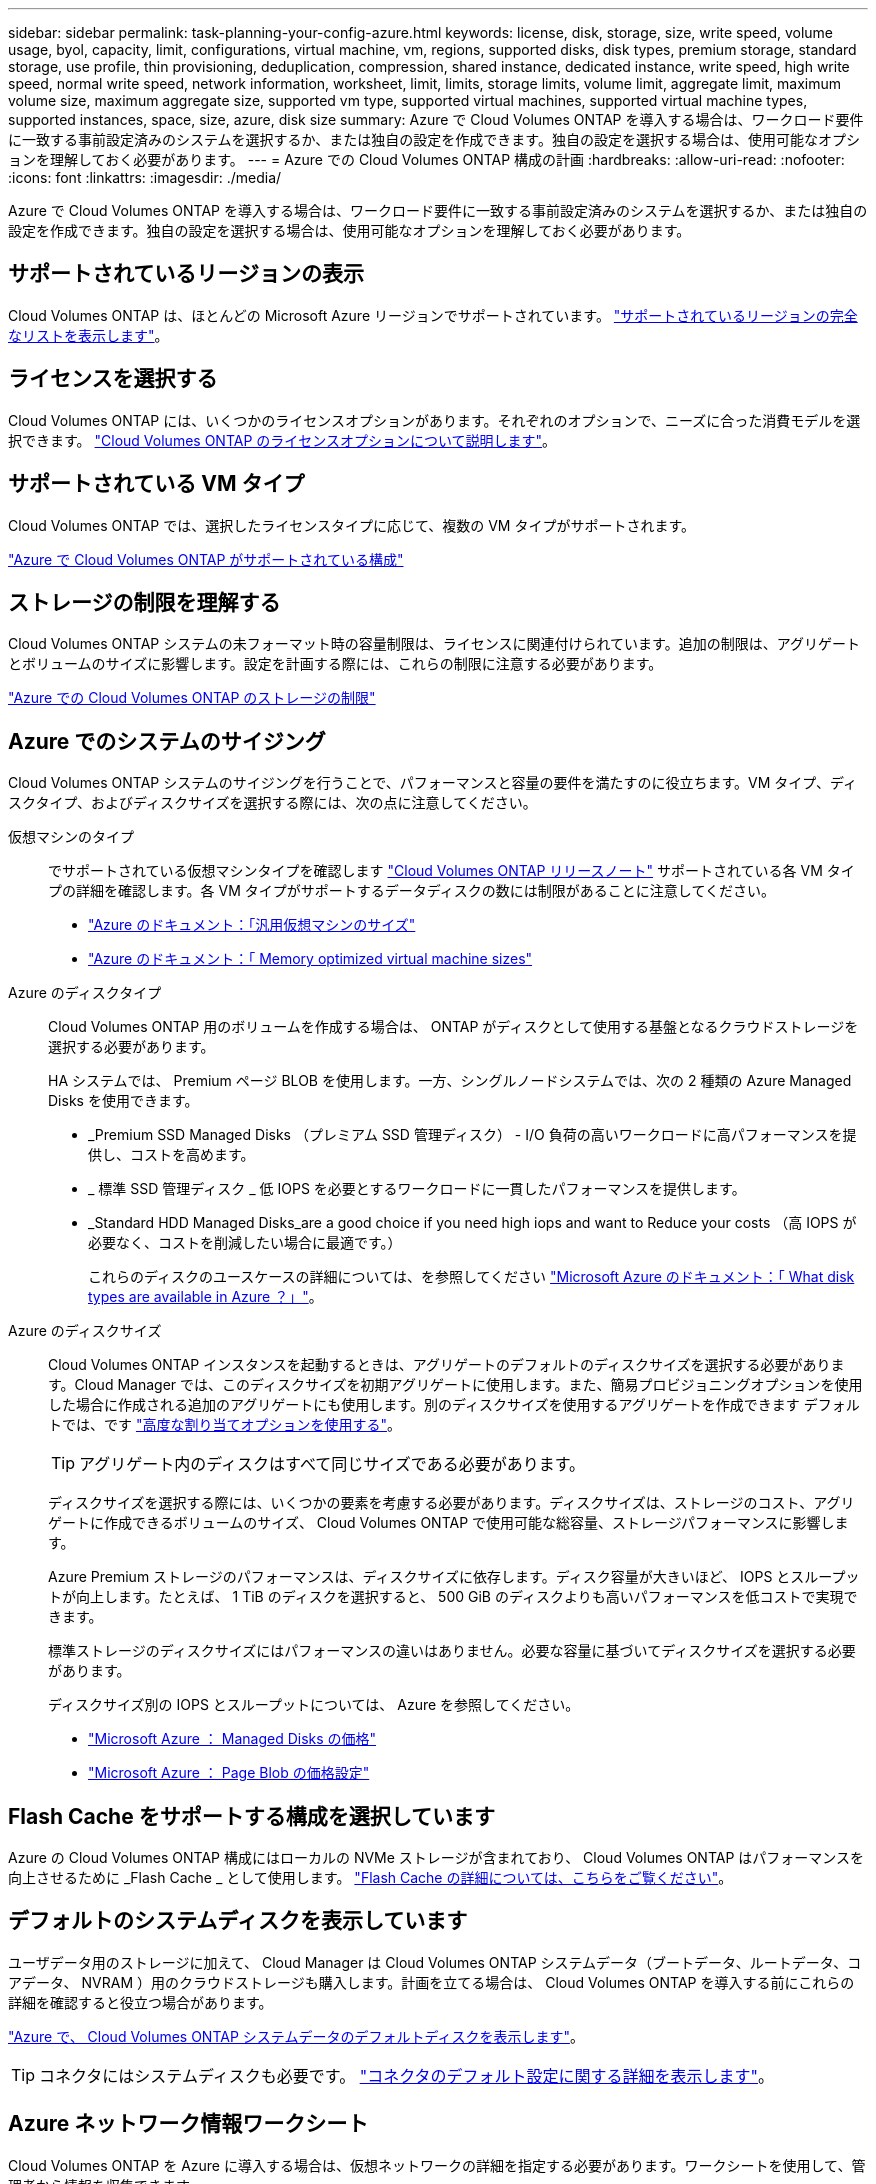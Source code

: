 ---
sidebar: sidebar 
permalink: task-planning-your-config-azure.html 
keywords: license, disk, storage, size, write speed, volume usage, byol, capacity, limit, configurations, virtual machine, vm, regions, supported disks, disk types, premium storage, standard storage, use profile, thin provisioning, deduplication, compression, shared instance, dedicated instance, write speed, high write speed, normal write speed, network information, worksheet, limit, limits, storage limits, volume limit, aggregate limit, maximum volume size, maximum aggregate size, supported vm type, supported virtual machines, supported virtual machine types, supported instances, space, size, azure, disk size 
summary: Azure で Cloud Volumes ONTAP を導入する場合は、ワークロード要件に一致する事前設定済みのシステムを選択するか、または独自の設定を作成できます。独自の設定を選択する場合は、使用可能なオプションを理解しておく必要があります。 
---
= Azure での Cloud Volumes ONTAP 構成の計画
:hardbreaks:
:allow-uri-read: 
:nofooter: 
:icons: font
:linkattrs: 
:imagesdir: ./media/


[role="lead"]
Azure で Cloud Volumes ONTAP を導入する場合は、ワークロード要件に一致する事前設定済みのシステムを選択するか、または独自の設定を作成できます。独自の設定を選択する場合は、使用可能なオプションを理解しておく必要があります。



== サポートされているリージョンの表示

Cloud Volumes ONTAP は、ほとんどの Microsoft Azure リージョンでサポートされています。 https://cloud.netapp.com/cloud-volumes-global-regions["サポートされているリージョンの完全なリストを表示します"^]。



== ライセンスを選択する

Cloud Volumes ONTAP には、いくつかのライセンスオプションがあります。それぞれのオプションで、ニーズに合った消費モデルを選択できます。 link:concept-licensing.html["Cloud Volumes ONTAP のライセンスオプションについて説明します"]。



== サポートされている VM タイプ

Cloud Volumes ONTAP では、選択したライセンスタイプに応じて、複数の VM タイプがサポートされます。

https://docs.netapp.com/us-en/cloud-volumes-ontap-relnotes/reference-configs-azure.html["Azure で Cloud Volumes ONTAP がサポートされている構成"^]



== ストレージの制限を理解する

Cloud Volumes ONTAP システムの未フォーマット時の容量制限は、ライセンスに関連付けられています。追加の制限は、アグリゲートとボリュームのサイズに影響します。設定を計画する際には、これらの制限に注意する必要があります。

https://docs.netapp.com/us-en/cloud-volumes-ontap-relnotes/reference-limits-azure.html["Azure での Cloud Volumes ONTAP のストレージの制限"^]



== Azure でのシステムのサイジング

Cloud Volumes ONTAP システムのサイジングを行うことで、パフォーマンスと容量の要件を満たすのに役立ちます。VM タイプ、ディスクタイプ、およびディスクサイズを選択する際には、次の点に注意してください。

仮想マシンのタイプ:: でサポートされている仮想マシンタイプを確認します http://docs.netapp.com/cloud-volumes-ontap/us-en/index.html["Cloud Volumes ONTAP リリースノート"^] サポートされている各 VM タイプの詳細を確認します。各 VM タイプがサポートするデータディスクの数には制限があることに注意してください。
+
--
* https://docs.microsoft.com/en-us/azure/virtual-machines/linux/sizes-general#dsv2-series["Azure のドキュメント：「汎用仮想マシンのサイズ"^]
* https://docs.microsoft.com/en-us/azure/virtual-machines/linux/sizes-memory#dsv2-series-11-15["Azure のドキュメント：「 Memory optimized virtual machine sizes"^]


--
Azure のディスクタイプ:: Cloud Volumes ONTAP 用のボリュームを作成する場合は、 ONTAP がディスクとして使用する基盤となるクラウドストレージを選択する必要があります。
+
--
HA システムでは、 Premium ページ BLOB を使用します。一方、シングルノードシステムでは、次の 2 種類の Azure Managed Disks を使用できます。

* _Premium SSD Managed Disks （プレミアム SSD 管理ディスク） - I/O 負荷の高いワークロードに高パフォーマンスを提供し、コストを高めます。
* _ 標準 SSD 管理ディスク _ 低 IOPS を必要とするワークロードに一貫したパフォーマンスを提供します。
* _Standard HDD Managed Disks_are a good choice if you need high iops and want to Reduce your costs （高 IOPS が必要なく、コストを削減したい場合に最適です。）
+
これらのディスクのユースケースの詳細については、を参照してください https://docs.microsoft.com/en-us/azure/virtual-machines/disks-types["Microsoft Azure のドキュメント：「 What disk types are available in Azure ？」"^]。



--
Azure のディスクサイズ:: Cloud Volumes ONTAP インスタンスを起動するときは、アグリゲートのデフォルトのディスクサイズを選択する必要があります。Cloud Manager では、このディスクサイズを初期アグリゲートに使用します。また、簡易プロビジョニングオプションを使用した場合に作成される追加のアグリゲートにも使用します。別のディスクサイズを使用するアグリゲートを作成できます デフォルトでは、です link:task-create-aggregates.html["高度な割り当てオプションを使用する"]。
+
--

TIP: アグリゲート内のディスクはすべて同じサイズである必要があります。

ディスクサイズを選択する際には、いくつかの要素を考慮する必要があります。ディスクサイズは、ストレージのコスト、アグリゲートに作成できるボリュームのサイズ、 Cloud Volumes ONTAP で使用可能な総容量、ストレージパフォーマンスに影響します。

Azure Premium ストレージのパフォーマンスは、ディスクサイズに依存します。ディスク容量が大きいほど、 IOPS とスループットが向上します。たとえば、 1 TiB のディスクを選択すると、 500 GiB のディスクよりも高いパフォーマンスを低コストで実現できます。

標準ストレージのディスクサイズにはパフォーマンスの違いはありません。必要な容量に基づいてディスクサイズを選択する必要があります。

ディスクサイズ別の IOPS とスループットについては、 Azure を参照してください。

* https://azure.microsoft.com/en-us/pricing/details/managed-disks/["Microsoft Azure ： Managed Disks の価格"^]
* https://azure.microsoft.com/en-us/pricing/details/storage/page-blobs/["Microsoft Azure ： Page Blob の価格設定"^]


--




== Flash Cache をサポートする構成を選択しています

Azure の Cloud Volumes ONTAP 構成にはローカルの NVMe ストレージが含まれており、 Cloud Volumes ONTAP はパフォーマンスを向上させるために _Flash Cache _ として使用します。 link:concept-flash-cache.html["Flash Cache の詳細については、こちらをご覧ください"]。



== デフォルトのシステムディスクを表示しています

ユーザデータ用のストレージに加えて、 Cloud Manager は Cloud Volumes ONTAP システムデータ（ブートデータ、ルートデータ、コアデータ、 NVRAM ）用のクラウドストレージも購入します。計画を立てる場合は、 Cloud Volumes ONTAP を導入する前にこれらの詳細を確認すると役立つ場合があります。

link:reference-default-configs.html#azure-single-node["Azure で、 Cloud Volumes ONTAP システムデータのデフォルトディスクを表示します"]。


TIP: コネクタにはシステムディスクも必要です。 https://docs.netapp.com/us-en/cloud-manager-setup-admin/reference-connector-default-config.html["コネクタのデフォルト設定に関する詳細を表示します"^]。



== Azure ネットワーク情報ワークシート

Cloud Volumes ONTAP を Azure に導入する場合は、仮想ネットワークの詳細を指定する必要があります。ワークシートを使用して、管理者から情報を収集できます。

[cols="30,70"]
|===
| Azure の情報 | あなたの価値 


| 地域 |  


| 仮想ネットワーク（ Vnet ） |  


| サブネット |  


| Network Security Group （独自のグループを使用している場合） |  
|===


== 書き込み速度の選択

Cloud Manager では、 Cloud Volumes ONTAP の書き込み速度を選択できます。書き込み速度を選択する前に、高速書き込みを使用する場合の標準設定と高設定の違い、およびリスクと推奨事項を理解しておく必要があります。 link:concept-write-speed.html["書き込み速度の詳細については、こちらをご覧ください。"]。



== ボリューム使用プロファイルの選択

ONTAP には、必要なストレージの合計容量を削減できるストレージ効率化機能がいくつか搭載されています。Cloud Manager でボリュームを作成する場合は、これらの機能を有効にするプロファイルを選択するか、無効にするプロファイルを選択できます。これらの機能の詳細については、使用するプロファイルを決定する際に役立ちます。

NetApp Storage Efficiency 機能には、次のようなメリットがあります。

シンプロビジョニング:: 物理ストレージプールよりも多くの論理ストレージをホストまたはユーザに提供します。ストレージスペースは、事前にストレージスペースを割り当てる代わりに、データの書き込み時に各ボリュームに動的に割り当てられます。
重複排除:: 同一のデータブロックを検索し、単一の共有ブロックへの参照に置き換えることで、効率を向上します。この手法では、同じボリュームに存在するデータの冗長ブロックを排除することで、ストレージ容量の要件を軽減します。
圧縮:: プライマリ、セカンダリ、アーカイブストレージ上のボリューム内のデータを圧縮することで、データの格納に必要な物理容量を削減します。

